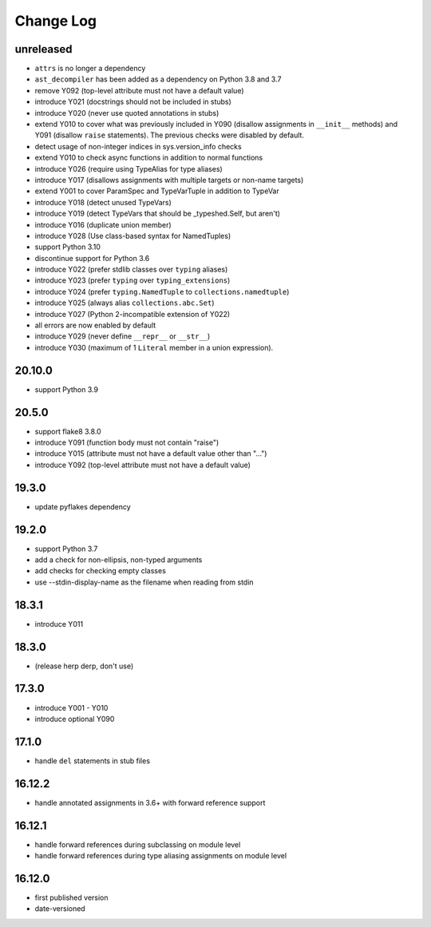 Change Log
----------

unreleased
~~~~~~~~~~

* ``attrs`` is no longer a dependency
* ``ast_decompiler`` has been
  added as a dependency on Python 3.8 and 3.7
* remove Y092 (top-level attribute must not have a default value)
* introduce Y021 (docstrings should not be included in stubs)
* introduce Y020 (never use quoted annotations in stubs)
* extend Y010 to cover what was previously included in Y090 (disallow
  assignments in ``__init__`` methods) and Y091 (disallow ``raise``
  statements). The previous checks were disabled by default.
* detect usage of non-integer indices in sys.version_info checks
* extend Y010 to check async functions in addition to normal functions 
* introduce Y026 (require using TypeAlias for type aliases)
* introduce Y017 (disallows assignments with multiple targets or non-name targets)
* extend Y001 to cover ParamSpec and TypeVarTuple in addition to TypeVar
* introduce Y018 (detect unused TypeVars)
* introduce Y019 (detect TypeVars that should be _typeshed.Self, but aren't)
* introduce Y016 (duplicate union member)
* introduce Y028 (Use class-based syntax for NamedTuples)
* support Python 3.10
* discontinue support for Python 3.6
* introduce Y022 (prefer stdlib classes over ``typing`` aliases)
* introduce Y023 (prefer ``typing`` over ``typing_extensions``)
* introduce Y024 (prefer ``typing.NamedTuple`` to ``collections.namedtuple``)
* introduce Y025 (always alias ``collections.abc.Set``)
* introduce Y027 (Python 2-incompatible extension of Y022)
* all errors are now enabled by default
* introduce Y029 (never define ``__repr__`` or ``__str__``)
* introduce Y030 (maximum of 1 ``Literal`` member in a union expression).

20.10.0
~~~~~~~

* support Python 3.9

20.5.0
~~~~~~

* support flake8 3.8.0
* introduce Y091 (function body must not contain "raise")
* introduce Y015 (attribute must not have a default value other than "...")
* introduce Y092 (top-level attribute must not have a default value)

19.3.0
~~~~~~

* update pyflakes dependency

19.2.0
~~~~~~~

* support Python 3.7
* add a check for non-ellipsis, non-typed arguments
* add checks for checking empty classes
* use --stdin-display-name as the filename when reading from stdin

18.3.1
~~~~~~

* introduce Y011

18.3.0
~~~~~~

* (release herp derp, don't use)

17.3.0
~~~~~~

* introduce Y001 - Y010
* introduce optional Y090

17.1.0
~~~~~~

* handle ``del`` statements in stub files

16.12.2
~~~~~~~

* handle annotated assignments in 3.6+ with forward reference support

16.12.1
~~~~~~~

* handle forward references during subclassing on module level

* handle forward references during type aliasing assignments on module level

16.12.0
~~~~~~~

* first published version

* date-versioned
